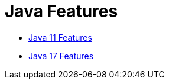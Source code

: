= Java Features

:url-repo: https://github.com/fibanez6


* link:./java-11-features[Java 11 Features]
* link:./java-17-features[Java 17 Features]
